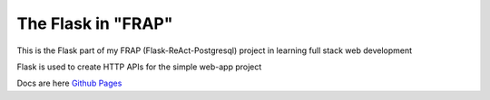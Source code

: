 The Flask in "FRAP"
===================

This is the Flask part of my FRAP (Flask-ReAct-Postgresql) project in learning full stack web development

Flask is used to create HTTP APIs for the simple web-app project

Docs are here `Github Pages <https://jkoh0024.github.io/FRAP_flask/>`_

